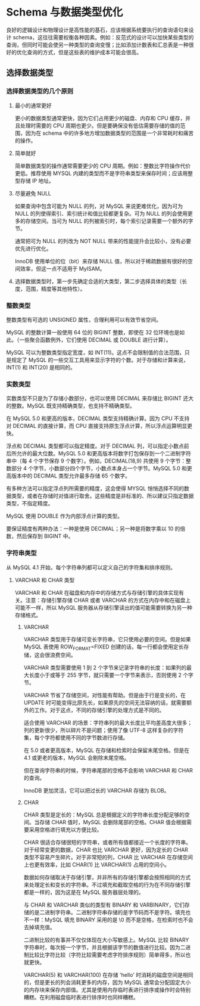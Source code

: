 * Schema 与数据类型优化

良好的逻辑设计和物理设计是高性能的基石，应该根据系统要执行的查询语句来设计 schema，这往往需要权衡各种因素。例如：反范式的设计可以加快某些类型的查询，但同时可能会使另一种类型的查询变慢；比如添加计数表和汇总表是一种很好的优化查询的方式，但是这些表的维护成本可能会很高。

** 选择数据类型

*** 选择数据类型的几个原则

**** 最小的通常更好

更小的数据类型通常更快，因为它们占用更少的磁盘、内存和 CPU 缓存，并且处理时需要的 CPU 周期也更少。但是要确保没有低估需要存储的值的范围，因为在 schema 中的许多地方增加数据类型的范围是一个非常耗时和痛苦的操作。

**** 简单就好

简单数据类型的操作通常需要更少的 CPU 周期。例如：整数比字符操作代价更低。推荐使用 MYSQL 内建的类型而不是字符串类型来保存时间；应该用整型存储 IP 地址。

**** 尽量避免 NULL

如果查询中包含可能为 NULL 的列，对 MySQL 来说更难优化，因为可为 NULL 的列使得索引、索引统计和值比较都更复杂。可为 NULL 的列会使用更多的存储空间。当可为 NULL 的列被索引时，每个索引记录需要一个额外的字节。

通常把可为 NULL 的列改为 NOT NULL 带来的性能提升会比较小，没有必要优先进行优化。

InnoDB 使用单位的位（bit）来存储 NULL 值，所以对于稀疏数据有很好的空间效率，但这一点不适用于 MyISAM。

**** 选择数据类型时，第一步先确定合适的大类型，第二步选择具体的类型（长度，范围，精度等其他特性）。

*** 整数类型

整数类型有可选的 UNSIGNED 属性，合理利用可以有效节省空间。

MySQL 的整数计算一般使用 64 位的 BIGINT 整数，即使在 32 位环境也是如此。（一些聚合函数例外，它们使用 DECIMAL 或 DOUBLE 进行计算）。

MySQL 可以为整数类型指定宽度，如 INT(11)。这点不会限制值的合法范围，只是规定了 MySQL 的一些交互工具用来显示字符的个数。对于存储和计算来说，INT(1) 和 INT(20) 是相同的。

*** 实数类型

实数类型不只是为了存储小数部分，也可以使用 DECIMAL 来存储比 BIGINT 还大的整数。MySQL 既支持精确类型，也支持不精确类型。

在 MySQL 5.0 和更高的版本，DECIMAL 类型支持精确计算。因为 CPU 不支持对 DECIMAL 的直接计算，而 CPU 直接支持原生浮点计算，所以浮点运算明显更快。

浮点和 DECIMAL 类型都可以指定精度。对于 DECIMAL 列，可以指定小数点前后所允许的最大位数。MySQL 5.0 和更高版本将数字打包保存到一个二进制字符串中（每 4 个字节保存 9 个数字）。例如，DECIMAL(18,9) 共使用 9 个字节：整数部分 4 个字节，小数部分四个字节，小数点本身占一个字节。MySQL 5.0 和更高版本中的 DECIMAL 类型允许最多存储 65 个数字。

有多种方法可以指定浮点列所需要的精度，这会使得 MYSQL 悄悄选择不同的数据类型，或者在存储时对值进行取舍。这些精度是非标准的、所以建议只指定数据类型，不指定精度。

MySQL 使用 DOUBLE 作为内部浮点计算的类型。

要保证精度有两种办法：一种是使用 DECIMAL；另一种是将数字乘以 10 的倍数，然后保存到 BIGINT 中。

*** 字符串类型

从 MySQL 4.1 开始，每个字符串列都可以定义自己的字符集和排序规则。 

**** VARCHAR 和 CHAR 类型

VARCHAR 和 CHAR 在磁盘和内存中的存储方式与存储引擎的具体实现有关。注意：存储引擎存储 CHAR 或者 VARCHAR 的方式在内存中和在磁盘上可能不一样，所以 MySQL 服务器从存储引擎读出的值可能需要转换为另一种存储格式。

***** VARCHAR

VARCHAR 类型用于存储可变长字符串，它只使用必要的空间。但是如果 MySQL 表使用 ROW_FORMAT=FIXED 创建的话，每一行都会使用定长存储，这会很浪费空间。

VARCHAR 类型需要使用 1 到 2 个字节来记录字符串的长度：如果列的最大长度小于或等于 255 字节，就只需要一个字节来表示，否则使用 2 个字节。

VARCHAR 节省了存储空间，对性能有帮助。但是由于行是变长的，在 UPDATE 时可能变得比原先长，如果原先的空间无法容纳的话，就需要额外的工作。对于这点，不同的存储引擎的处理方式是不同的。

适合使用 VARCHAR 的场景：字符串列的最大长度比平均差高度大很多；列的更新很少，所以碎片不是问题；使用了像 UTF-8 这样复杂的字符集，每个字符都使用不同的字节数进行存储。

在 5.0 或者更高版本，MySQL 在存储和检索时会保留末尾空格。但是在 4.1 或更老的版本，MySQL 会剔除末尾空格。

但在查询字符串的时候，字符串尾部的空格不会影响 VARCHAR 和 CHAR 的查询。

InnoDB 更加灵活，它可以把过长的 VARCHAR 存储为 BLOB。

***** CHAR

CHAR 类型是定长的：MySQL 总是根据定义的字符串长度分配足够的空间。当存储 CHAR 值时，MySQL 会删除尾部的空格。CHAR 值会根据需要采用空格进行填充以方便比较。

CHAR 很适合存储很短的字符串，或者所有值都接近一个长度的字符串。对于经常变更的数据，CHAR 也比 VARCHAR 更好，因为定长的 CHAR 类型不容易产生碎片。对于非常短的列，CHAR 比 VARCHAR 在存储空间上也更有效率，比如 CHAR(1) 比 VARCHAR(1) 占用的空间小。

数据如何存储取决于存储引擎，并非所有的存储引擎都会按照相同的方式来处理定长和变长的字符串。不过填充和截取空格的行为在不同存储引擎都是一样的，因为这是在 MySQL 服务器层处理的。

与 CHAR 和 VARCHAR 类似的类型有 BINARY 和 VARBINARY，它们存储的是二进制字符串。二进制字符串存储的是字节码而不是字符。填充也不一样：MySQL 填充 BINARY 采用的是 \0 而不是空格，在检索时也不会去掉填充值。

二进制比较的有事并不仅仅体现在大小写敏感上。MySQL 比较 BINARY 字符串时，每次按一个字节，并且根据该字节的数值进行比较。因为二进制比较比字符比较（字符比较需要考虑字符排序规则）简单得多，所以也就更快。

VARCHAR(5) 和 VARCHAR(100) 在存储 'hello' 时消耗的磁盘空间是相同的，但是更长的列会消耗更多的内存，因为 MySQL 通常会分配固定大小的内存块来保存内部值。尤其是使用内存临时表进行排序或操作时会特别糟糕。在利用磁盘临时表进行排序时也同样糟糕。
